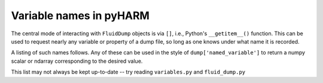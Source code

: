 Variable names in pyHARM
========================

The central mode of interacting with ``FluidDump`` objects is via ``[]``, i.e., Python's ``__getitem__()`` function.  This can be used to request nearly any variable or property of a dump file, so long as one knows under what name it is recorded.

A listing of such names follows.  Any of these can be used in the style of ``dump['named_variable']`` to return a numpy scalar or ndarray corresponding to the desired value.

This list may not always be kept up-to-date -- try reading ``variables.py`` and ``fluid_dump.py``